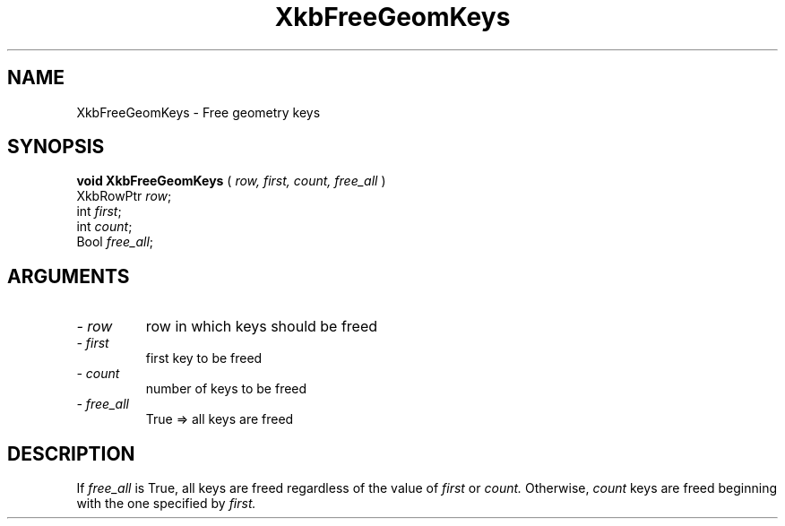 .\" Copyright (c) 1999 - Sun Microsystems, Inc.
.\" All rights reserved.
.\" 
.\" Permission is hereby granted, free of charge, to any person obtaining a
.\" copy of this software and associated documentation files (the
.\" "Software"), to deal in the Software without restriction, including
.\" without limitation the rights to use, copy, modify, merge, publish,
.\" distribute, and/or sell copies of the Software, and to permit persons
.\" to whom the Software is furnished to do so, provided that the above
.\" copyright notice(s) and this permission notice appear in all copies of
.\" the Software and that both the above copyright notice(s) and this
.\" permission notice appear in supporting documentation.
.\" 
.\" THE SOFTWARE IS PROVIDED "AS IS", WITHOUT WARRANTY OF ANY KIND, EXPRESS
.\" OR IMPLIED, INCLUDING BUT NOT LIMITED TO THE WARRANTIES OF
.\" MERCHANTABILITY, FITNESS FOR A PARTICULAR PURPOSE AND NONINFRINGEMENT
.\" OF THIRD PARTY RIGHTS. IN NO EVENT SHALL THE COPYRIGHT HOLDER OR
.\" HOLDERS INCLUDED IN THIS NOTICE BE LIABLE FOR ANY CLAIM, OR ANY SPECIAL
.\" INDIRECT OR CONSEQUENTIAL DAMAGES, OR ANY DAMAGES WHATSOEVER RESULTING
.\" FROM LOSS OF USE, DATA OR PROFITS, WHETHER IN AN ACTION OF CONTRACT,
.\" NEGLIGENCE OR OTHER TORTIOUS ACTION, ARISING OUT OF OR IN CONNECTION
.\" WITH THE USE OR PERFORMANCE OF THIS SOFTWARE.
.\" 
.\" Except as contained in this notice, the name of a copyright holder
.\" shall not be used in advertising or otherwise to promote the sale, use
.\" or other dealings in this Software without prior written authorization
.\" of the copyright holder.
.\"
.TH XkbFreeGeomKeys 3 "libX11 1.1.5" "X Version 11" "XKB FUNCTIONS"
.SH NAME
XkbFreeGeomKeys \-  Free geometry keys
.SH SYNOPSIS
.B void XkbFreeGeomKeys
(
.I row,
.I first,
.I count,
.I free_all
)
.br
      XkbRowPtr \fIrow\fP\^;
.br
      int \fIfirst\fP\^;
.br
      int \fIcount\fP\^;
.br
      Bool \fIfree_all\fP\^;
.if n .ti +5n
.if t .ti +.5i
.SH ARGUMENTS
.TP
.I \- row
row in which keys should be freed 
.TP
.I \- first
first key to be freed
.TP
.I \- count
number of keys to be freed
.TP
.I \- free_all
True => all keys are freed
.SH DESCRIPTION
.LP
If 
.I free_all 
is True, all keys are freed regardless of the value of 
.I first 
or 
.I count. 
Otherwise, 
.I count 
keys are freed beginning with the one specified by 
.I first.
